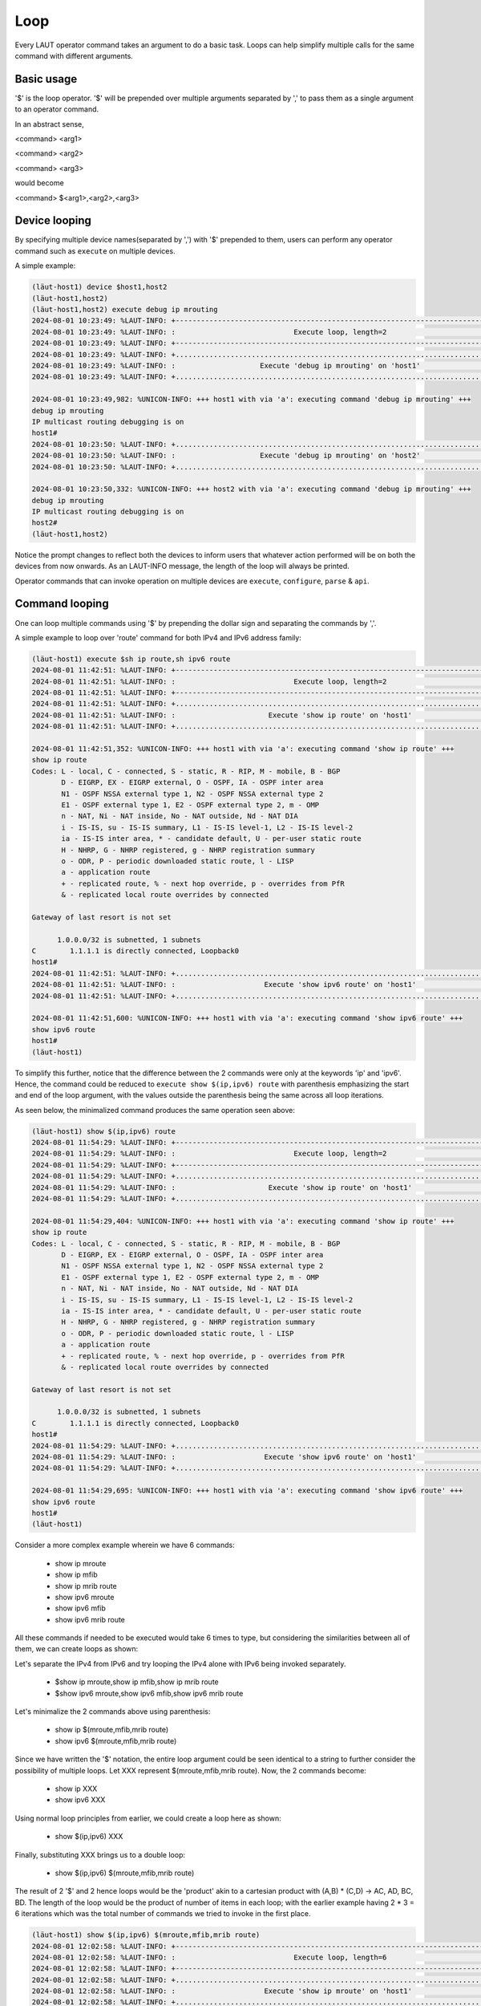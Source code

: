Loop
=====

Every LAUT operator command takes an argument to do a basic task.
Loops can help simplify multiple calls for the same command with different arguments.

Basic usage
-----------

'$' is the loop operator. '$' will be prepended over multiple arguments separated by ','
to pass them as a single argument to an operator command.

In an abstract sense,

<command> <arg1>

<command> <arg2>

<command> <arg3>

would become

<command> $<arg1>,<arg2>,<arg3>

Device looping
--------------

By specifying multiple device names(separated by ',') with '$' prepended to them, users can
perform any operator command such as ``execute`` on multiple devices.

A simple example:

.. code-block:: console

   (lӓut-host1) device $host1,host2
   (lӓut-host1,host2)
   (lӓut-host1,host2) execute debug ip mrouting
   2024-08-01 10:23:49: %LAUT-INFO: +------------------------------------------------------------------------------+
   2024-08-01 10:23:49: %LAUT-INFO: :                            Execute loop, length=2                            :
   2024-08-01 10:23:49: %LAUT-INFO: +------------------------------------------------------------------------------+
   2024-08-01 10:23:49: %LAUT-INFO: +..............................................................................+
   2024-08-01 10:23:49: %LAUT-INFO: :                    Execute 'debug ip mrouting' on 'host1'                    :
   2024-08-01 10:23:49: %LAUT-INFO: +..............................................................................+
   
   2024-08-01 10:23:49,982: %UNICON-INFO: +++ host1 with via 'a': executing command 'debug ip mrouting' +++
   debug ip mrouting
   IP multicast routing debugging is on
   host1#
   2024-08-01 10:23:50: %LAUT-INFO: +..............................................................................+
   2024-08-01 10:23:50: %LAUT-INFO: :                    Execute 'debug ip mrouting' on 'host2'                    :
   2024-08-01 10:23:50: %LAUT-INFO: +..............................................................................+
   
   2024-08-01 10:23:50,332: %UNICON-INFO: +++ host2 with via 'a': executing command 'debug ip mrouting' +++
   debug ip mrouting
   IP multicast routing debugging is on
   host2#
   (lӓut-host1,host2)

Notice the prompt changes to reflect both the devices to inform users that whatever action performed
will be on both the devices from now onwards. As an LAUT-INFO message, the length of the loop will always be 
printed.

Operator commands that can invoke operation on multiple devices are ``execute``, ``configure``, ``parse`` & ``api``.

Command looping
---------------

One can loop multiple commands using '$' by prepending the dollar sign and separating the commands by ','.

A simple example to loop over 'route' command for both IPv4 and IPv6 address family:

.. code-block:: console

   (lӓut-host1) execute $sh ip route,sh ipv6 route
   2024-08-01 11:42:51: %LAUT-INFO: +------------------------------------------------------------------------------+
   2024-08-01 11:42:51: %LAUT-INFO: :                            Execute loop, length=2                            :
   2024-08-01 11:42:51: %LAUT-INFO: +------------------------------------------------------------------------------+
   2024-08-01 11:42:51: %LAUT-INFO: +..............................................................................+
   2024-08-01 11:42:51: %LAUT-INFO: :                      Execute 'show ip route' on 'host1'                      :
   2024-08-01 11:42:51: %LAUT-INFO: +..............................................................................+
   
   2024-08-01 11:42:51,352: %UNICON-INFO: +++ host1 with via 'a': executing command 'show ip route' +++
   show ip route
   Codes: L - local, C - connected, S - static, R - RIP, M - mobile, B - BGP
          D - EIGRP, EX - EIGRP external, O - OSPF, IA - OSPF inter area
          N1 - OSPF NSSA external type 1, N2 - OSPF NSSA external type 2
          E1 - OSPF external type 1, E2 - OSPF external type 2, m - OMP
          n - NAT, Ni - NAT inside, No - NAT outside, Nd - NAT DIA
          i - IS-IS, su - IS-IS summary, L1 - IS-IS level-1, L2 - IS-IS level-2
          ia - IS-IS inter area, * - candidate default, U - per-user static route
          H - NHRP, G - NHRP registered, g - NHRP registration summary
          o - ODR, P - periodic downloaded static route, l - LISP
          a - application route
          + - replicated route, % - next hop override, p - overrides from PfR
          & - replicated local route overrides by connected
   
   Gateway of last resort is not set
   
         1.0.0.0/32 is subnetted, 1 subnets
   C        1.1.1.1 is directly connected, Loopback0
   host1#
   2024-08-01 11:42:51: %LAUT-INFO: +..............................................................................+
   2024-08-01 11:42:51: %LAUT-INFO: :                     Execute 'show ipv6 route' on 'host1'                     :
   2024-08-01 11:42:51: %LAUT-INFO: +..............................................................................+
   
   2024-08-01 11:42:51,600: %UNICON-INFO: +++ host1 with via 'a': executing command 'show ipv6 route' +++
   show ipv6 route
   host1#
   (lӓut-host1)

To simplify this further, notice that the difference between the 2 commands were only at the keywords 'ip' and 'ipv6'.
Hence, the command could be reduced to ``execute show $(ip,ipv6) route`` with parenthesis emphasizing the start and end
of the loop argument, with the values outside the parenthesis being the same across all loop iterations.

As seen below, the minimalized command produces the same operation seen above:

.. code-block:: console

   (lӓut-host1) show $(ip,ipv6) route
   2024-08-01 11:54:29: %LAUT-INFO: +------------------------------------------------------------------------------+
   2024-08-01 11:54:29: %LAUT-INFO: :                            Execute loop, length=2                            :
   2024-08-01 11:54:29: %LAUT-INFO: +------------------------------------------------------------------------------+
   2024-08-01 11:54:29: %LAUT-INFO: +..............................................................................+
   2024-08-01 11:54:29: %LAUT-INFO: :                      Execute 'show ip route' on 'host1'                      :
   2024-08-01 11:54:29: %LAUT-INFO: +..............................................................................+
   
   2024-08-01 11:54:29,404: %UNICON-INFO: +++ host1 with via 'a': executing command 'show ip route' +++
   show ip route
   Codes: L - local, C - connected, S - static, R - RIP, M - mobile, B - BGP
          D - EIGRP, EX - EIGRP external, O - OSPF, IA - OSPF inter area
          N1 - OSPF NSSA external type 1, N2 - OSPF NSSA external type 2
          E1 - OSPF external type 1, E2 - OSPF external type 2, m - OMP
          n - NAT, Ni - NAT inside, No - NAT outside, Nd - NAT DIA
          i - IS-IS, su - IS-IS summary, L1 - IS-IS level-1, L2 - IS-IS level-2
          ia - IS-IS inter area, * - candidate default, U - per-user static route
          H - NHRP, G - NHRP registered, g - NHRP registration summary
          o - ODR, P - periodic downloaded static route, l - LISP
          a - application route
          + - replicated route, % - next hop override, p - overrides from PfR
          & - replicated local route overrides by connected
   
   Gateway of last resort is not set
   
         1.0.0.0/32 is subnetted, 1 subnets
   C        1.1.1.1 is directly connected, Loopback0
   host1#
   2024-08-01 11:54:29: %LAUT-INFO: +..............................................................................+
   2024-08-01 11:54:29: %LAUT-INFO: :                     Execute 'show ipv6 route' on 'host1'                     :
   2024-08-01 11:54:29: %LAUT-INFO: +..............................................................................+
   
   2024-08-01 11:54:29,695: %UNICON-INFO: +++ host1 with via 'a': executing command 'show ipv6 route' +++
   show ipv6 route
   host1#
   (lӓut-host1)

Consider a more complex example wherein we have 6 commands:

   * show ip mroute
   * show ip mfib
   * show ip mrib route
   * show ipv6 mroute
   * show ipv6 mfib
   * show ipv6 mrib route

All these commands if needed to be executed would take 6 times to type, but considering the similarities
between all of them, we can create loops as shown:

Let's separate the IPv4 from IPv6 and try looping the IPv4 alone with IPv6 being invoked separately.

   * $show ip mroute,show ip mfib,show ip mrib route
   * $show ipv6 mroute,show ipv6 mfib,show ipv6 mrib route

Let's minimalize the 2 commands above using parenthesis:

   * show ip $(mroute,mfib,mrib route)
   * show ipv6 $(mroute,mfib,mrib route)

Since we have written the '$' notation, the entire loop argument could be seen identical to a string to further
consider the possibility of multiple loops. Let XXX represent $(mroute,mfib,mrib route). Now, the 2 commands become:

   * show ip XXX
   * show ipv6 XXX

Using normal loop principles from earlier, we could create a loop here as shown:

   * show $(ip,ipv6) XXX

Finally, substituting XXX brings us to a double loop:

   * show $(ip,ipv6) $(mroute,mfib,mrib route)

The result of 2 '$' and 2 hence loops would be the 'product' akin to a cartesian product with (A,B) * (C,D) -> AC, AD, BC, BD.
The length of the loop would be the product of number of items in each loop; with the earlier example having 2 * 3 = 6 iterations
which was the total number of commands we tried to invoke in the first place.

.. code-block:: console

   (lӓut-host1) show $(ip,ipv6) $(mroute,mfib,mrib route)
   2024-08-01 12:02:58: %LAUT-INFO: +------------------------------------------------------------------------------+
   2024-08-01 12:02:58: %LAUT-INFO: :                            Execute loop, length=6                            :
   2024-08-01 12:02:58: %LAUT-INFO: +------------------------------------------------------------------------------+
   2024-08-01 12:02:58: %LAUT-INFO: +..............................................................................+
   2024-08-01 12:02:58: %LAUT-INFO: :                     Execute 'show ip mroute' on 'host1'                      :
   2024-08-01 12:02:58: %LAUT-INFO: +..............................................................................+
   <TRUNCATED>
   2024-08-01 12:02:59: %LAUT-INFO: +..............................................................................+
   2024-08-01 12:02:59: %LAUT-INFO: :                      Execute 'show ip mfib' on 'host1'                       :
   2024-08-01 12:02:59: %LAUT-INFO: +..............................................................................+
   <TRUNCATED>
   2024-08-01 12:02:59: %LAUT-INFO: +..............................................................................+
   2024-08-01 12:02:59: %LAUT-INFO: :                   Execute 'show ip mrib route' on 'host1'                    :
   2024-08-01 12:02:59: %LAUT-INFO: +..............................................................................+
   <TRUNCATED>
   2024-08-01 12:02:59: %LAUT-INFO: +..............................................................................+
   2024-08-01 12:02:59: %LAUT-INFO: :                    Execute 'show ipv6 mroute' on 'host1'                     :
   2024-08-01 12:02:59: %LAUT-INFO: +..............................................................................+
   <TRUNCATED>
   2024-08-01 12:03:00: %LAUT-INFO: +..............................................................................+
   2024-08-01 12:03:00: %LAUT-INFO: :                     Execute 'show ipv6 mfib' on 'host1'                      :
   2024-08-01 12:03:00: %LAUT-INFO: +..............................................................................+
   <TRUNCATED>
   2024-08-01 12:03:00: %LAUT-INFO: +..............................................................................+
   2024-08-01 12:03:00: %LAUT-INFO: :                  Execute 'show ipv6 mrib route' on 'host1'                   :
   2024-08-01 12:03:00: %LAUT-INFO: +..............................................................................+
   
   2024-08-01 12:03:00,559: %UNICON-INFO: +++ host1 with via 'a': executing command 'show ipv6 mrib route' +++
   show ipv6 mrib route
   No matching routes in MRIB route-DB
   
   host1#
   (lӓut-host1)

As seen above, the command with 2 '$' indeed invoked all the 6 commands we needed.

The same product rule applies when there is both command looping as well as device looping.

Let's do device looping across 2 devices with

   * device $host1,host2

Then if we try 3 commands with another '$' for command loop:

   * show ip $(mroute,mfib,mrib route)

The result would eventually be a loop of length (2 * 3 = 6) with the 3 commands first applied
on device 'host1' and then on 'host2':

.. code-block:: console

   (lӓut-host1) device $host1,host2
   (lӓut-host1,host2) show ip $(mroute,mfib,mrib route)
   2024-08-01 12:10:43: %LAUT-INFO: +------------------------------------------------------------------------------+
   2024-08-01 12:10:43: %LAUT-INFO: :                            Execute loop, length=6                            :
   2024-08-01 12:10:43: %LAUT-INFO: +------------------------------------------------------------------------------+
   2024-08-01 12:10:43: %LAUT-INFO: +..............................................................................+
   2024-08-01 12:10:43: %LAUT-INFO: :                     Execute 'show ip mroute' on 'host1'                      :
   2024-08-01 12:10:43: %LAUT-INFO: +..............................................................................+
   <TRUNCATED>
   2024-08-01 12:10:43: %LAUT-INFO: +..............................................................................+
   2024-08-01 12:10:43: %LAUT-INFO: :                      Execute 'show ip mfib' on 'host1'                       :
   2024-08-01 12:10:43: %LAUT-INFO: +..............................................................................+
   <TRUNCATED>
   2024-08-01 12:10:44: %LAUT-INFO: +..............................................................................+
   2024-08-01 12:10:44: %LAUT-INFO: :                   Execute 'show ip mrib route' on 'host1'                    :
   2024-08-01 12:10:44: %LAUT-INFO: +..............................................................................+
   <TRUNCATED>
   2024-08-01 12:10:44: %LAUT-INFO: +..............................................................................+
   2024-08-01 12:10:44: %LAUT-INFO: :                     Execute 'show ip mroute' on 'host2'                      :
   2024-08-01 12:10:44: %LAUT-INFO: +..............................................................................+
   <TRUNCATED>
   2024-08-01 12:10:44: %LAUT-INFO: +..............................................................................+
   2024-08-01 12:10:44: %LAUT-INFO: :                      Execute 'show ip mfib' on 'host2'                       :
   2024-08-01 12:10:44: %LAUT-INFO: +..............................................................................+
   <TRUNCATED>
   2024-08-01 12:10:45: %LAUT-INFO: +..............................................................................+
   2024-08-01 12:10:45: %LAUT-INFO: :                   Execute 'show ip mrib route' on 'host2'                    :
   2024-08-01 12:10:45: %LAUT-INFO: +..............................................................................+
   
   2024-08-01 12:10:45,150: %UNICON-INFO: +++ host2 with via 'a': executing command 'show ip mrib route' +++
   show ip mrib route
   No matching routes in MRIB route-DB
   
   host2#
   (lӓut-host1,host2)

What if we want to loop different commands for both the devices as follows:

   * host1: show ip route 1.1.1.1
   * host2: show ip route 2.2.2.2

We need to loop but modify the loop values of device loop with some values in command. To modify
existing loop iteration values, we use $[] instead of $():

   * host1,host2: $[show ip route 1.1.1.1,show ip route 2.2.2.2]

This time we are not creating a loop with '1.1.1.1' and '2.2.2.2' but rather saying that the loop (host1,host2)
should invoke two different commands. Minimalizing the command, we get

   * host1,host2: show ip route $[1.1.1.1,2.2.2.2]

.. code-block:: console

   (lӓut-host1,host2) show ip route $[1.1.1.1,2.2.2.2]
   2024-08-01 12:26:39: %LAUT-INFO: +------------------------------------------------------------------------------+
   2024-08-01 12:26:39: %LAUT-INFO: :                            Execute loop, length=2                            :
   2024-08-01 12:26:39: %LAUT-INFO: +------------------------------------------------------------------------------+
   2024-08-01 12:26:39: %LAUT-INFO: +..............................................................................+
   2024-08-01 12:26:39: %LAUT-INFO: :                  Execute 'show ip route 1.1.1.1' on 'host1'                  :
   2024-08-01 12:26:39: %LAUT-INFO: +..............................................................................+
   
   2024-08-01 12:26:39,793: %UNICON-INFO: +++ host1 with via 'a': executing command 'show ip route 1.1.1.1' +++
   show ip route 1.1.1.1
   Routing entry for 1.1.1.1/32
     Known via "connected", distance 0, metric 0 (connected, via interface)
     Routing Descriptor Blocks:
     * directly connected, via Loopback0
         Route metric is 0, traffic share count is 1
   host1#
   2024-08-01 12:26:39: %LAUT-INFO: +..............................................................................+
   2024-08-01 12:26:39: %LAUT-INFO: :                  Execute 'show ip route 2.2.2.2' on 'host2'                  :
   2024-08-01 12:26:39: %LAUT-INFO: +..............................................................................+
   
   2024-08-01 12:26:40,059: %UNICON-INFO: +++ host2 with via 'a': executing command 'show ip route 2.2.2.2' +++
   show ip route 2.2.2.2
   Routing entry for 2.2.2.2/32
     Known via "connected", distance 0, metric 0 (connected, via interface)
     Routing Descriptor Blocks:
     * directly connected, via Loopback1
         Route metric is 0, traffic share count is 1
   host2#
   (lӓut-host1,host2)

One can also specify multiple loops and in case want to modify iteration values of a particular loop just mention
the 'back reference' number of the loop you want to modify in the format $<back_ref_no>[arg1,arg2].

As far as the autogenerated blitz snippets are concerned, each loop argument will create a separate
blitz action snippet. Take a look at example below:

.. code-block:: console

   (lӓut-host1) show $(ip,ipv6) route -i
   2024-08-01 12:38:52: %LAUT-INFO: +------------------------------------------------------------------------------+
   2024-08-01 12:38:52: %LAUT-INFO: :                            Execute loop, length=2                            :
   2024-08-01 12:38:52: %LAUT-INFO: +------------------------------------------------------------------------------+
   2024-08-01 12:38:52: %LAUT-INFO: +..............................................................................+
   2024-08-01 12:38:52: %LAUT-INFO: :                      Execute 'show ip route' on 'host1'                      :
   2024-08-01 12:38:52: %LAUT-INFO: +..............................................................................+
   
   2024-08-01 12:38:52,693: %UNICON-INFO: +++ host1 with via 'a': executing command 'show ip route' +++
   show ip route
   Codes: L - local, C - connected, S - static, R - RIP, M - mobile, B - BGP
          D - EIGRP, EX - EIGRP external, O - OSPF, IA - OSPF inter area
          N1 - OSPF NSSA external type 1, N2 - OSPF NSSA external type 2
          E1 - OSPF external type 1, E2 - OSPF external type 2, m - OMP
          n - NAT, Ni - NAT inside, No - NAT outside, Nd - NAT DIA
          i - IS-IS, su - IS-IS summary, L1 - IS-IS level-1, L2 - IS-IS level-2
          ia - IS-IS inter area, * - candidate default, U - per-user static route
          H - NHRP, G - NHRP registered, g - NHRP registration summary
          o - ODR, P - periodic downloaded static route, l - LISP
          a - application route
          + - replicated route, % - next hop override, p - overrides from PfR
          & - replicated local route overrides by connected
   
   Gateway of last resort is not set
   
         1.0.0.0/32 is subnetted, 1 subnets
   C        1.1.1.1 is directly connected, Loopback0
   host1#
   2024-08-01 12:38:52: %LAUT-INFO: +..............................................................................+
   2024-08-01 12:38:52: %LAUT-INFO: :                                   INCLUDE                                    :
   2024-08-01 12:38:52: %LAUT-INFO: +..............................................................................+
   Enter pattern to INCLUDE (Press enter for multiple patterns): 1.1.1.1
   2024-08-01 12:38:54: %LAUT-INFO: +..............................................................................+
   2024-08-01 12:38:54: %LAUT-INFO: :                     Execute 'show ipv6 route' on 'host1'                     :
   2024-08-01 12:38:54: %LAUT-INFO: +..............................................................................+
   
   2024-08-01 12:38:54,832: %UNICON-INFO: +++ host1 with via 'a': executing command 'show ipv6 route' +++
   show ipv6 route
   host1#
   2024-08-01 12:38:54: %LAUT-INFO: +..............................................................................+
   2024-08-01 12:38:54: %LAUT-INFO: :                                   INCLUDE                                    :
   2024-08-01 12:38:54: %LAUT-INFO: +..............................................................................+
   Enter pattern to INCLUDE (Press enter for multiple patterns):
   (INCLUDE)>
   (lӓut-host1) list 2
   execute:
     device: host1
     command: show ip route
     include:
       - 1.1.1.1
   execute:
     device: host1
     command: show ipv6 route
   (lӓut-host1)

All *include*, *exclude* entries will be separate between the 2 commands as well.

Api parameter looping
---------------------

One can also loop in ``api`` parameters as shown below with the parameter 'vrf' being invoked
with both 'red' and 'blue' via '$(red,blue)'

.. code-block:: console

   (lӓut-host1) api _get_vrf_interface
   Gets the subinterfaces for vrf
   
   Args:
       device ('obj'): device to run on
       vrf ('str'): vrf to search under
   
   Returns:
       interfaces('list'): List of interfaces under specified vrf
       None
   
   Raises:
       None
   
   device: [<Device host1 at 0x7fc37ff03520>]
   vrf: $(red,blue)
   2024-08-01 12:36:57: %LAUT-INFO: +------------------------------------------------------------------------------+
   2024-08-01 12:36:57: %LAUT-INFO: :                              Api loop, length=2                              :
   2024-08-01 12:36:57: %LAUT-INFO: +------------------------------------------------------------------------------+
   2024-08-01 12:36:57: %LAUT-INFO: +..............................................................................+
   2024-08-01 12:36:57: %LAUT-INFO: :                   Api 'get_vrf_interface' with parameters:                   :
   2024-08-01 12:36:57: %LAUT-INFO: :                                device: host1                                 :
   2024-08-01 12:36:57: %LAUT-INFO: :                                  vrf: 'red'                                  :
   2024-08-01 12:36:57: %LAUT-INFO: +..............................................................................+
   
   2024-08-01 12:36:59,615: %UNICON-INFO: +++ host1 with via 'a': executing command 'show vrf red' +++
   show vrf red
     Name                             Default RD            Protocols   Interfaces
     red                              <not set>                         Lo99
   host1#
   2024-08-01 12:36:59: %LAUT-INFO: +..............................................................................+
   2024-08-01 12:36:59: %LAUT-INFO: :                                 Api output:                                  :
   2024-08-01 12:36:59: %LAUT-INFO: +..............................................................................+
                                                                     ['Loopback99']
   2024-08-01 12:36:59: %LAUT-INFO: +..............................................................................+
   2024-08-01 12:36:59: %LAUT-INFO: +..............................................................................+
   2024-08-01 12:36:59: %LAUT-INFO: :                   Api 'get_vrf_interface' with parameters:                   :
   2024-08-01 12:36:59: %LAUT-INFO: :                                device: host1                                 :
   2024-08-01 12:36:59: %LAUT-INFO: :                                 vrf: 'blue'                                  :
   2024-08-01 12:36:59: %LAUT-INFO: +..............................................................................+
   
   2024-08-01 12:37:00,035: %UNICON-INFO: +++ host1 with via 'a': executing command 'show vrf blue' +++
   show vrf blue
   % No VRF named blue
   host1#
   2024-08-01 12:37:00: %LAUT-INFO: +..............................................................................+
   2024-08-01 12:37:00: %LAUT-INFO: :                                 Api output:                                  :
   2024-08-01 12:37:00: %LAUT-INFO: +..............................................................................+
                                                                          None
   2024-08-01 12:37:00: %LAUT-INFO: +..............................................................................+
   (lӓut-host1)
   (lӓut-host1) list 2
   api:
     function: get_vrf_interface
     arguments:
       device: host1
       vrf: red
   api:
     function: get_vrf_interface
     arguments:
       device: host1
       vrf: blue

If any of the API parameter happens to be a loop, then all the parameters are copied to each of the loop
iteration much in the same way minimalization works for command arguments. To illustrate, see the following
analysis for the api loop seen earlier:

   * get_vrf_interface( host1, $(red,blue) )

Removing minimalization in the API arguments:

   * get_vrf_interface( $(host1,red) , (host1,blue) )

api $ is equal to invoking api multiple times:

   * get_vrf_interface( host1,red  )
   * get_vrf_interface( host1,blue )

Here is an example highlighting how multiple loops work in ``api``. Our task at hand is to configure 4 different
CLI's via the api 'configure_ip_igmp_join_group_source' like this:

   * configure_ip_igmp_join_group_source(leaf2, Loopback0, 225.1.1.1, 30.0.0.1)
   * configure_ip_igmp_join_group_source(leaf2, Loopback0, 225.1.1.1, 30.0.0.2)
   * configure_ip_igmp_join_group_source(leaf2, Loopback0, 226.1.1.1, 30.0.0.1)
   * configure_ip_igmp_join_group_source(leaf2, Loopback0, 226.1.1.1, 30.0.0.2)

Making the addresses '225.1.1.1' & '226.1.1.1' into a loop:

   * configure_ip_igmp_join_group_source( leaf2, Loopback0, $(225.1.1.1,226.1.1.1), 30.0.0.1 )
   * configure_ip_igmp_join_group_source( leaf2, Loopback0, $(225.1.1.1,226.1.1.1), 30.0.0.2 )

We could further make the addresses '30.0.0.1' & '30.0.0.2' also into another loop. The whole point of double
loops could be easily conceived in this case if you can consider the earlier loop to be another string just like
'leaf2' or 'Loopback0'. Let us keep $(225.1.1.1,226.1.1.1) = XXX to avoid confusion.

   * configure_ip_igmp_join_group_source( leaf2, Loopback0, XXX, 30.0.0.1 )
   * configure_ip_igmp_join_group_source( leaf2, Loopback0, XXX, 30.0.0.2 )

Now, applying loop principles we get:

   * configure_ip_igmp_join_group_source(leaf2, Loopback0, XXX, $(30.0.0.1,30.0.0.2) )

As seen above, it is easier to conceive double or multiple loops this way. Hence finally, we arrive at the
whole loop sequence by substituting XXX:

   * configure_ip_igmp_join_group_source( leaf2, Loopback0, $(225.1.1.1,226.1.1.1), $(30.0.0.1,30.0.0.2) )

Invoking the api on LAUT now:

.. code-block:: console

   (lӓut-leaf2) api multicast configure configure_ip_igmp_join_group_source
   Configures ip igmp join-group to an vlan interface
   Example : ip igmp join-group 239.100.100.101 source 4.4.4.4
   
   Args:
       device ('obj'): device to use
       interface ('str'): interface or Vlan number (Eg. ten1/0/1 or vlan 10)
       group_address ('str'): IP group addres
       source_address ('str', optional): IP source address
   
   Returns:
       None
   
   Raises:
       SubCommandFailure
   
   device: [<Device leaf2 at 0x7f43ae85a640>]
   interface: Loopback0
   group_address: $225.1.1.1,226.1.1.1
   source_address(''): $30.0.0.1,30.0.0.2
   2024-08-08 09:05:44: %LAUT-INFO: +------------------------------------------------------------------------------+
   2024-08-08 09:05:44: %LAUT-INFO: :                              Api loop, length=4                              :
   2024-08-08 09:05:44: %LAUT-INFO: +------------------------------------------------------------------------------+
   2024-08-08 09:05:44: %LAUT-INFO: +..............................................................................+
   2024-08-08 09:05:44: %LAUT-INFO: :          Api 'configure_ip_igmp_join_group_source' with parameters:          :
   2024-08-08 09:05:44: %LAUT-INFO: :                                device: leaf2                                 :
   2024-08-08 09:05:44: %LAUT-INFO: :                            interface: 'Loopback0'                            :
   2024-08-08 09:05:44: %LAUT-INFO: :                          group_address: '225.1.1.1'                          :
   2024-08-08 09:05:44: %LAUT-INFO: :                          source_address: '30.0.0.1'                          :
   2024-08-08 09:05:44: %LAUT-INFO: +..............................................................................+
   INFO:genie.libs.sdk.apis.iosxe.multicast.configure:Configuring ip igmp join-group on leaf2
   
   2024-08-08 09:05:44,463: %UNICON-INFO: +++ leaf2 with via 'a': configure +++
   config term
   Enter configuration commands, one per line.  End with CNTL/Z.
   leaf2(config)#interface Loopback0
   leaf2(config-if)#ip igmp join-group 225.1.1.1 source 30.0.0.1
   leaf2(config-if)#end
   leaf2#
   2024-08-08 09:05:44: %LAUT-INFO: +..............................................................................+
   2024-08-08 09:05:44: %LAUT-INFO: :                                 Api output:                                  :
   2024-08-08 09:05:44: %LAUT-INFO: +..............................................................................+
                                                                          None
   2024-08-08 09:05:44: %LAUT-INFO: +..............................................................................+
   2024-08-08 09:05:44: %LAUT-INFO: +..............................................................................+
   2024-08-08 09:05:44: %LAUT-INFO: :          Api 'configure_ip_igmp_join_group_source' with parameters:          :
   2024-08-08 09:05:44: %LAUT-INFO: :                                device: leaf2                                 :
   2024-08-08 09:05:44: %LAUT-INFO: :                            interface: 'Loopback0'                            :
   2024-08-08 09:05:44: %LAUT-INFO: :                          group_address: '225.1.1.1'                          :
   2024-08-08 09:05:44: %LAUT-INFO: :                          source_address: '30.0.0.2'                          :
   2024-08-08 09:05:44: %LAUT-INFO: +..............................................................................+
   INFO:genie.libs.sdk.apis.iosxe.multicast.configure:Configuring ip igmp join-group on leaf2
   
   2024-08-08 09:05:44,968: %UNICON-INFO: +++ leaf2 with via 'a': configure +++
   config term
   Enter configuration commands, one per line.  End with CNTL/Z.
   leaf2(config)#interface Loopback0
   leaf2(config-if)#ip igmp join-group 225.1.1.1 source 30.0.0.2
   leaf2(config-if)#end
   leaf2#
   2024-08-08 09:05:45: %LAUT-INFO: +..............................................................................+
   2024-08-08 09:05:45: %LAUT-INFO: :                                 Api output:                                  :
   2024-08-08 09:05:45: %LAUT-INFO: +..............................................................................+
                                                                          None
   2024-08-08 09:05:45: %LAUT-INFO: +..............................................................................+
   2024-08-08 09:05:45: %LAUT-INFO: +..............................................................................+
   2024-08-08 09:05:45: %LAUT-INFO: :          Api 'configure_ip_igmp_join_group_source' with parameters:          :
   2024-08-08 09:05:45: %LAUT-INFO: :                                device: leaf2                                 :
   2024-08-08 09:05:45: %LAUT-INFO: :                            interface: 'Loopback0'                            :
   2024-08-08 09:05:45: %LAUT-INFO: :                          group_address: '226.1.1.1'                          :
   2024-08-08 09:05:45: %LAUT-INFO: :                          source_address: '30.0.0.1'                          :
   2024-08-08 09:05:45: %LAUT-INFO: +..............................................................................+
   INFO:genie.libs.sdk.apis.iosxe.multicast.configure:Configuring ip igmp join-group on leaf2
   
   2024-08-08 09:05:45,468: %UNICON-INFO: +++ leaf2 with via 'a': configure +++
   config term
   Enter configuration commands, one per line.  End with CNTL/Z.
   leaf2(config)#interface Loopback0
   leaf2(config-if)#ip igmp join-group 226.1.1.1 source 30.0.0.1
   leaf2(config-if)#end
   leaf2#
   2024-08-08 09:05:45: %LAUT-INFO: +..............................................................................+
   2024-08-08 09:05:45: %LAUT-INFO: :                                 Api output:                                  :
   2024-08-08 09:05:45: %LAUT-INFO: +..............................................................................+
                                                                          None
   2024-08-08 09:05:45: %LAUT-INFO: +..............................................................................+
   2024-08-08 09:05:45: %LAUT-INFO: +..............................................................................+
   2024-08-08 09:05:45: %LAUT-INFO: :          Api 'configure_ip_igmp_join_group_source' with parameters:          :
   2024-08-08 09:05:45: %LAUT-INFO: :                                device: leaf2                                 :
   2024-08-08 09:05:45: %LAUT-INFO: :                            interface: 'Loopback0'                            :
   2024-08-08 09:05:45: %LAUT-INFO: :                          group_address: '226.1.1.1'                          :
   2024-08-08 09:05:45: %LAUT-INFO: :                          source_address: '30.0.0.2'                          :
   2024-08-08 09:05:45: %LAUT-INFO: +..............................................................................+
   INFO:genie.libs.sdk.apis.iosxe.multicast.configure:Configuring ip igmp join-group on leaf2
   
   2024-08-08 09:05:45,974: %UNICON-INFO: +++ leaf2 with via 'a': configure +++
   config term
   Enter configuration commands, one per line.  End with CNTL/Z.
   leaf2(config)#interface Loopback0
   leaf2(config-if)#ip igmp join-group 226.1.1.1 source 30.0.0.2
   leaf2(config-if)#end
   leaf2#
   2024-08-08 09:05:46: %LAUT-INFO: +..............................................................................+
   2024-08-08 09:05:46: %LAUT-INFO: :                                 Api output:                                  :
   2024-08-08 09:05:46: %LAUT-INFO: +..............................................................................+
                                                                          None
   2024-08-08 09:05:46: %LAUT-INFO: +..............................................................................+
   (lӓut-leaf2)

The autogenerated blitz *'api'* action snippets are shown below:

.. code-block:: console

   (lӓut-leaf2) list 4
   api:
     function: configure_ip_igmp_join_group_source
     arguments:
       device: leaf2
       interface: Loopback0
       group_address: 225.1.1.1
       source_address: 30.0.0.1
   api:
     function: configure_ip_igmp_join_group_source
     arguments:
       device: leaf2
       interface: Loopback0
       group_address: 225.1.1.1
       source_address: 30.0.0.2
   api:
     function: configure_ip_igmp_join_group_source
     arguments:
       device: leaf2
       interface: Loopback0
       group_address: 226.1.1.1
       source_address: 30.0.0.1
   api:
     function: configure_ip_igmp_join_group_source
     arguments:
       device: leaf2
       interface: Loopback0
       group_address: 226.1.1.1
       source_address: 30.0.0.2

.. note::

   If one of the commands failed in a loop, LAUT behaves as if that loop iteration wasn't a part of it
   in the first place. This would in turn make other loop iterations autogenerate blitz action snippets
   and the failed loop iteration would not autogenerate any snippet at all.
